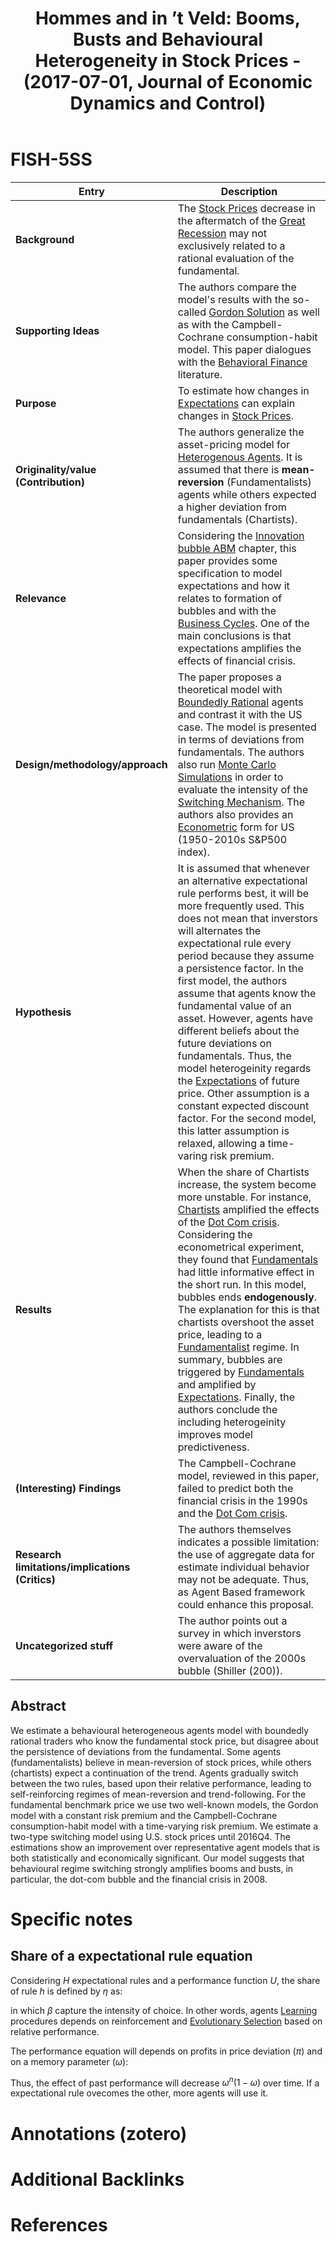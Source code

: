 :PROPERTIES:
:ROAM_REFS: @hommes_2017_Booms
:ID:   cebe155c-3bcb-4929-bcfc-6efabdee01b9
:END:

#+OPTIONS: num:nil ^:{} toc:nil
#+TITLE: Hommes and in ’t Veld: Booms, Busts and Behavioural Heterogeneity in Stock Prices - (2017-07-01, Journal of Economic Dynamics and Control)
#+hugo_base_dir: ~/BrainDump/
#+hugo_section: notes
#+hugo_categories: "Journal of Economic Dynamics and Control"
#+HUGO_TAGS: "Switching mechanism" "Financial crisis" "Heterogeneous expectations" "Stock prices" "Bounded Rationality" "Expectational rules" "Behavior Finance" "Econometric"
#+BIBLIOGRAPHY: ~/Org/zotero_refs.bib
#+cite_export: csl apa.csl



* FISH-5SS

|---------------------------------------------+--------------------------------------------------------------------------------------------------------------------------------------------------------------------------------------------------------------------------------------------------------------------------------------------------------------------------------------------------------------------------------------------------------------------------------------------------------------------------------------------------------------------------------------------------------------------------------------------------------------------------------------------------------------|
| <40>                                        | <50>                                                                                                                                                                                                                                                                                                                                                                                                                                                                                                                                                                                                                                                         |
| *Entry*                                       | *Description*                                                                                                                                                                                                                                                                                                                                                                                                                                                                                                                                                                                                                                                  |
|---------------------------------------------+--------------------------------------------------------------------------------------------------------------------------------------------------------------------------------------------------------------------------------------------------------------------------------------------------------------------------------------------------------------------------------------------------------------------------------------------------------------------------------------------------------------------------------------------------------------------------------------------------------------------------------------------------------------|
| *Background*                                  | The [[id:2836f795-04c7-48aa-95c2-426d9268be5c][Stock Prices]] decrease in the aftermatch of the [[id:3e89a992-4e51-4c36-94b9-80edf7ce3d4a][Great Recession]] may not exclusively related to a rational evaluation of the fundamental.                                                                                                                                                                                                                                                                                                                                                                                                                                                                                                                  |
| *Supporting Ideas*                            | The authors compare the model's results with the so-called [[id:15aa7a14-ea4b-4618-b64f-900ef2f9ce66][Gordon Solution]] as well as with the Campbell-Cochrane consumption-habit model. This paper dialogues with the [[id:64ac60c6-22a7-4dfd-a4c5-49e2946116b1][Behavioral Finance]] literature.                                                                                                                                                                                                                                                                                                                                                                                                                                                       |
| *Purpose*                                     | To estimate how changes in [[id:b8256b68-7058-498e-928f-9e913f5db263][Expectations]] can explain changes in [[id:2836f795-04c7-48aa-95c2-426d9268be5c][Stock Prices]].                                                                                                                                                                                                                                                                                                                                                                                                                                                                                                                                                                                 |
| *Originality/value (Contribution)*            | The authors generalize the asset-pricing model for [[id:f8110b7b-dc7d-4b58-8fa5-4c8cae7a290c][Heterogenous Agents]]. It is assumed that there is *mean-reversion* (Fundamentalists) agents while others expected a higher deviation from fundamentals (Chartists).                                                                                                                                                                                                                                                                                                                                                                                                                                          |
| *Relevance*                                   | Considering the [[id:e20ae018-ac3b-4b4e-8108-29f84b898745][Innovation bubble ABM]] chapter, this paper provides some specification to model expectations and how it relates to formation of bubbles and with the [[id:380b31ad-cdd5-4367-af2c-9ee199a085e7][Business Cycles]]. One of the main conclusions is that expectations amplifies the effects of financial crisis.                                                                                                                                                                                                                                                                                                                                                                        |
| *Design/methodology/approach*                 | The paper proposes a theoretical model with [[id:c35474df-becc-4ac3-8370-d381ec5df2ab][Boundedly Rational]] agents and contrast it with the US case. The model is presented in terms of deviations from fundamentals. The authors also run [[id:ee46629c-a9ef-43d8-aa89-cc78bf3a6b69][Monte Carlo Simulations]] in order to evaluate the intensity of the [[id:d6b88985-00f9-44dd-bcfa-5033fea9e73e][Switching Mechanism]]. The authors also provides an [[id:a1799151-e71a-473a-9b22-dfe0ea62aec0][Econometric]] form for US (1950-2010s S&P500 index).                                                                                                                                                                                                                                                                                         |
| *Hypothesis*                                  | It is assumed that whenever an alternative expectational rule performs best, it will be more frequently used. This does not mean that inverstors will alternates the expectational rule every period because they assume a persistence factor. In the first model, the authors assume that agents know the fundamental value of an asset. However, agents have different beliefs about the future deviations on fundamentals. Thus, the model heterogeinity regards the [[id:b8256b68-7058-498e-928f-9e913f5db263][Expectations]] of future price. Other assumption is a constant expected discount factor. For the second model, this latter assumption is relaxed, allowing a time-varing risk premium. |
| *Results*                                     | When the share of Chartists increase, the system become more unstable. For instance, [[id:fe80e1b8-d6ef-40ee-bbf3-e85901693248][Chartists]] amplified the effects of the [[id:8d3c092d-8546-4dc0-8a04-55d3d8a09191][Dot Com crisis]]. Considering the econometrical experiment, they found that [[id:1a84049d-62ce-4f17-a492-cd1a6a74ebe9][Fundamentals]] had little informative effect in the short run. In this model, bubbles ends *endogenously*. The explanation for this is that chartists overshoot the asset price, leading to a [[id:aaecf5b0-903e-4cb7-9579-1f67c41a04a8][Fundamentalist]] regime. In summary, bubbles are triggered by [[id:1a84049d-62ce-4f17-a492-cd1a6a74ebe9][Fundamentals]] and amplified by [[id:b8256b68-7058-498e-928f-9e913f5db263][Expectations]]. Finally, the authors conclude the including heterogeinity improves model predictiveness.                                                             |
| *(Interesting) Findings*                      | The Campbell-Cochrane model, reviewed in this paper, failed to predict both the financial crisis in the 1990s and the [[id:8d3c092d-8546-4dc0-8a04-55d3d8a09191][Dot Com crisis]].                                                                                                                                                                                                                                                                                                                                                                                                                                                                                                                        |
| *Research limitations/implications (Critics)* | The authors themselves indicates a possible limitation: the use of aggregate data for estimate individual behavior may not be adequate. Thus, as Agent Based framework could enhance this proposal.                                                                                                                                                                                                                                                                                                                                                                                                                                                          |
| *Uncategorized stuff*                         | The author points out a survey in which inverstors were aware of the overvaluation of the 2000s bubble (Shiller (200)).                                                                                                                                                                                                                                                                                                                                                                                                                                                                                                                                      |
|---------------------------------------------+--------------------------------------------------------------------------------------------------------------------------------------------------------------------------------------------------------------------------------------------------------------------------------------------------------------------------------------------------------------------------------------------------------------------------------------------------------------------------------------------------------------------------------------------------------------------------------------------------------------------------------------------------------------|


** Abstract

#+BEGIN_ABSTRACT
We estimate a behavioural heterogeneous agents model with boundedly rational traders who know the fundamental stock price, but disagree about the persistence of deviations from the fundamental. Some agents (fundamentalists) believe in mean-reversion of stock prices, while others (chartists) expect a continuation of the trend. Agents gradually switch between the two rules, based upon their relative performance, leading to self-reinforcing regimes of mean-reversion and trend-following. For the fundamental benchmark price we use two well-known models, the Gordon model with a constant risk premium and the Campbell-Cochrane consumption-habit model with a time-varying risk premium. We estimate a two-type switching model using U.S. stock prices until 2016Q4. The estimations show an improvement over representative agent models that is both statistically and economically significant. Our model suggests that behavioural regime switching strongly amplifies booms and busts, in particular, the dot-com bubble and the financial crisis in 2008.
#+END_ABSTRACT


* Specific notes

** Share of a expectational rule equation


Considering $H$ expectational rules and a performance function $U$, the share of rule $h$ is defined by $\eta$ as:

#+BEGIN_latex
\begin{equation}
\eta = \frac{\exp{\beta U_{h}}}{\sum_{i}^{H}\exp{\beta U_{i}}}
\end{equation}
#+END_latex
in which $\beta$ capture the intensity of choice.
In other words, agents  [[id:cdc7d683-cbb8-4611-805c-0e058411c9e2][Learning]] procedures depends on reinforcement and [[id:e708fe89-4dff-4751-bf6b-78999dad4275][Evolutionary Selection]] based on relative performance.

The performance equation will depends on profits in price deviation ($\pi$) and on a memory parameter ($\omega$):
#+BEGIN_latex
\begin{equation}
U_{h} = (1-\omega)\pi + \omega U_{t-1}
\end{equation}
#+END_latex
Thus, the effect of past performance will decrease $\omega^{n}(1-\omega)$ over time.
If a expectational rule ovecomes the other, more agents will use it.


* Annotations (zotero)

* Additional Backlinks

* References

#+print_bibliography:
